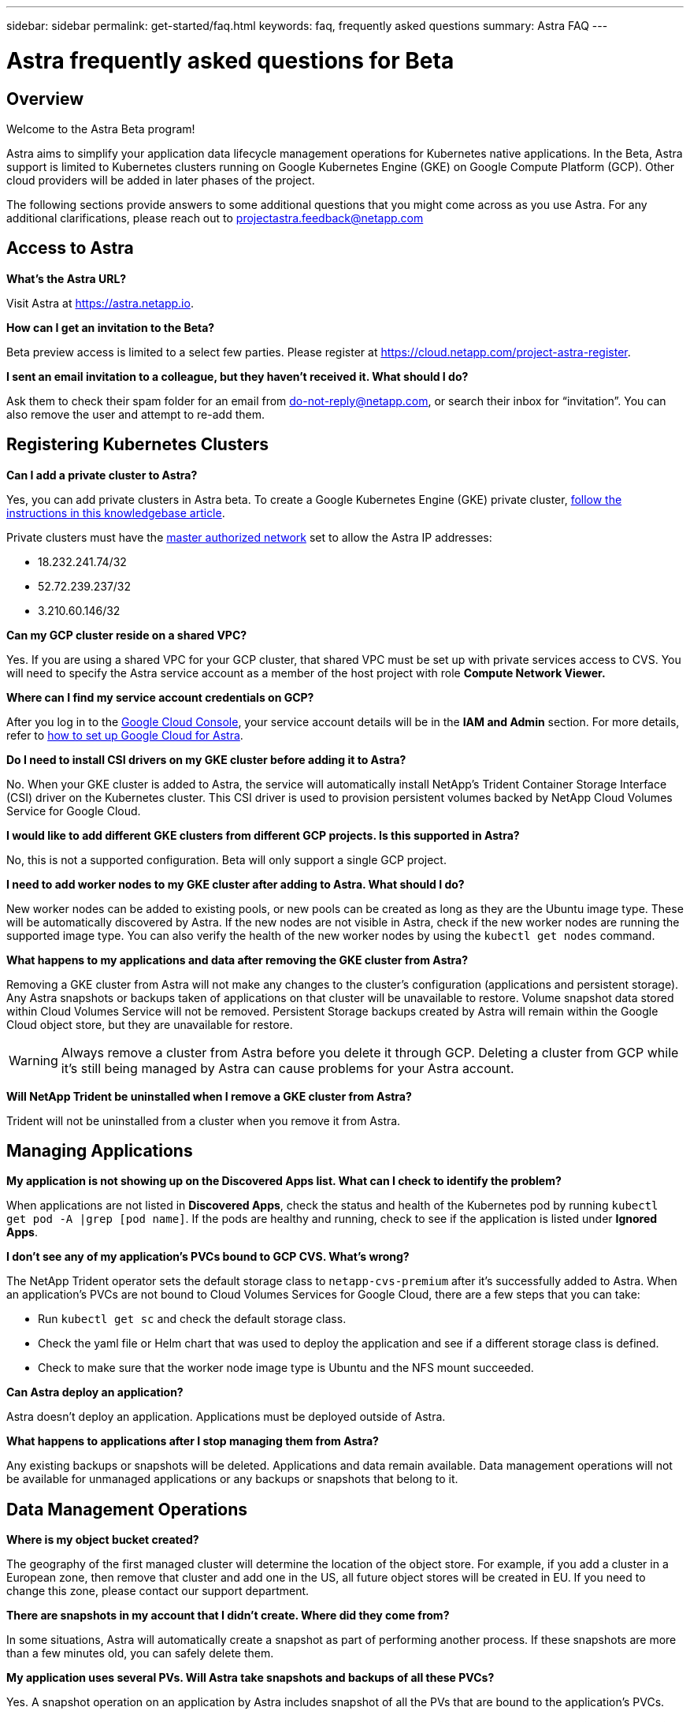 ---
sidebar: sidebar
permalink: get-started/faq.html
keywords: faq, frequently asked questions
summary: Astra FAQ
---

= Astra frequently asked questions for Beta
:hardbreaks:
:icons: font
:imagesdir: ../media/

== Overview

Welcome to the Astra Beta program!

Astra aims to simplify your application data lifecycle management operations for Kubernetes native applications. In the Beta, Astra support is limited to Kubernetes clusters running on Google Kubernetes Engine (GKE) on Google Compute Platform (GCP). Other cloud providers will be added in later phases of the project.

The following sections provide answers to some additional questions that you might come across as you use Astra. For any additional clarifications, please reach out to projectastra.feedback@netapp.com

== Access to Astra

**What's the Astra URL?**

Visit Astra at https://astra.netapp.io.

**How can I get an invitation to the Beta?**

Beta preview access is limited to a select few parties. Please register at https://cloud.netapp.com/project-astra-register.

**I sent an email invitation to a colleague, but they haven't received it. What should I do?**

Ask them to check their spam folder for an email from do-not-reply@netapp.com, or search their inbox for “invitation”.  You can also remove the user and attempt to re-add them.

== Registering Kubernetes Clusters

**Can I add a private cluster to Astra?**

Yes, you can add private clusters in Astra beta. To create a Google Kubernetes Engine (GKE) private cluster, https://kb.netapp.com/Advice_and_Troubleshooting/Cloud_Services/Project_Astra/How_to_create_a_private_GKE_cluster_to_work_with_project_Astra[follow the instructions in this knowledgebase article^].

Private clusters must have the https://cloud.google.com/kubernetes-engine/docs/concepts/private-cluster-concept[master authorized network] set to allow the Astra IP addresses:

  * 18.232.241.74/32
  * 52.72.239.237/32
  * 3.210.60.146/32

**Can my GCP cluster reside on a shared VPC? **

Yes. If you are using a shared VPC for your GCP cluster, that shared VPC must be set up with private services access to CVS. You will need to specify the Astra service account as a member of the host project with role **Compute Network Viewer.**


**Where can I find my service account credentials on GCP?**

After you log in to the https://console.cloud.google.com/[Google Cloud Console^], your service account details will be in the *IAM and Admin* section. For more details, refer to link:set-up-google-cloud.html[how to set up Google Cloud for Astra].

**Do I need to install CSI drivers on my GKE cluster before adding it to Astra?**

No. When your GKE cluster is added to Astra, the service will automatically install NetApp’s Trident Container Storage Interface (CSI) driver on the Kubernetes cluster. This CSI driver is used to provision persistent volumes backed by NetApp Cloud Volumes Service for Google Cloud.

**I would like to add different GKE clusters from different GCP projects. Is this supported in Astra?**

No, this is not a supported configuration. Beta will only support a single GCP project.

**I need to add worker nodes to my GKE cluster after adding to Astra. What should I do?**

New worker nodes can be added to existing pools, or new pools can be created as long as they are the Ubuntu image type. These will be automatically discovered by Astra. If the new nodes are not visible in Astra, check if the new worker nodes are running the supported image type. You can also verify the health of the new worker nodes by using the `kubectl get nodes` command.

**What happens to my applications and data after removing the GKE cluster from Astra?**

Removing a GKE cluster from Astra will not make any changes to the cluster's configuration (applications and persistent storage). Any Astra snapshots or backups taken of applications on that cluster will be unavailable to restore. Volume snapshot data stored within Cloud Volumes Service will not be removed. Persistent Storage backups created by Astra will remain within the Google Cloud object store, but they are unavailable for restore.

WARNING: Always remove a cluster from Astra before you delete it through GCP. Deleting a cluster from GCP while it's still being managed by Astra can cause problems for your Astra account.

**Will NetApp Trident be uninstalled when I remove a GKE cluster from Astra?**

Trident will not be uninstalled from a cluster when you remove it from Astra.

== Managing Applications

**My application is not showing up on the Discovered Apps list. What can I check to identify the problem?**

When applications are not listed in **Discovered Apps**, check the status and health of the Kubernetes pod by running `kubectl get pod -A |grep [pod name]`. If the pods are healthy and running, check to see if the application is listed under **Ignored Apps**.

**I don’t see any of my application’s PVCs bound to GCP CVS. What's wrong?**

The NetApp Trident operator sets the default storage class to `netapp-cvs-premium` after it's successfully added to Astra. When an application's PVCs are not bound to Cloud Volumes Services for Google Cloud, there are a few steps that you can take:

* Run `kubectl get sc` and check the default storage class.
* Check the yaml file or Helm chart that was used to deploy the application and see if a different storage class is defined.
* Check to make sure that the worker node image type is Ubuntu and the NFS mount succeeded.

**Can Astra deploy an application?**

Astra doesn't deploy an application. Applications must be deployed outside of Astra.

**What happens to applications after I stop managing them from Astra?**

Any existing backups or snapshots will be deleted. Applications and data remain available. Data management operations will not be available for unmanaged applications or any backups or snapshots that belong to it. 

== Data Management Operations

**Where is my object bucket created?**

The geography of the first managed cluster will determine the location of the object store. For example, if you add a cluster in a European zone, then remove that cluster and add one in the US, all future object stores will be created in EU. If you need to change this zone, please contact our support department.

**There are snapshots in my account that I didn't create. Where did they come from?**

In some situations, Astra will automatically create a snapshot as part of performing another process. If these snapshots are more than a few minutes old, you can safely delete them.

**My application uses several PVs. Will Astra take snapshots and backups of all these PVCs?**

Yes. A snapshot operation on an application by Astra includes snapshot of all the PVs that are bound to the application’s PVCs.

**Can I manage snapshots taken by Astra directly through the Cloud Volumes Service snapshot management interface or object storage?**

No. Snapshots and backups taken by Astra can only be managed with Astra.
